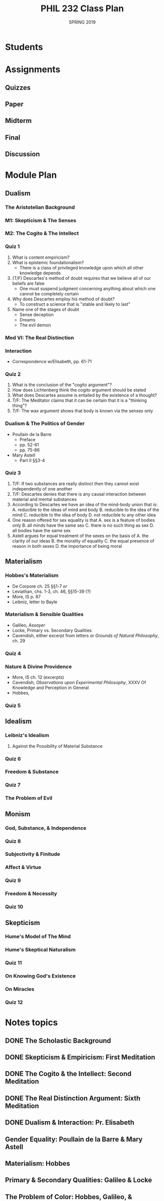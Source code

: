#+TITLE: PHIL 232 Class Plan
#+DATE: SPRING 2019 

* Students

* Assignments
** Quizzes
** Paper
** Midterm
** Final
** Discussion
* Module Plan
** Dualism
*** The Aristotelian Background
*** M1: Skepticism & The Senses
*** M2: The Cogito & The Intellect
*** Quiz 1 
1. What is content empiricism? 
2. What is epistemic foundationalism?
    - There is a class of privileged knowledge upon which all other knowledge depends
3. (T/F) Descartes's method of doubt requires that we believe all of our beliefs
   are false 
    - One must suspend judgment concerning anything about which one cannot be completely certain
4. Why does Descartes employ his method of doubt?
    - To construct a science that is "stable and likely to last"
5. Name one of the stages of doubt
    - Sense deception
    - Dreams
    - The evil demon

*** Med VI: The Real Distinction 
*** Interaction
- Correspondence w/Elisabeth, pp. 61-71
*** Quiz 2
1. What is the conclusion of the "cogito argument"?
2. How does Lichtenberg think the cogito argument should be stated 
3. What does Descartes assume is entailed by the existence of a thought?
4. T/F: The Meditator claims that it can be certain that it is a "thinking thing"? 
5. T/F: The wax argument shows that body is known via the senses only 

*** Dualism & The Politics of Gender
- Poullain de la Barre
   + Preface
   + pp. 52-61
   + pp. 75-86
- Mary Astell
   + Part II §§3-4
  
*** Quiz 3
1. T/F: If two substances are really distinct then they cannot exist independently of
   one another
2. T/F: Descartes denies that there is any causal interaction between material and
   mental substances
3. According to Descartes we have an idea of the mind-body union that is:
    A. reducible to the ideas of mind and body
    B. reducible to the idea of the mind
    C. reducible to the idea of body
    D. not reducible to any other idea
4. One reason offered for sex equality is that
    A. sex is a feature of bodies only
    B. all minds have the same sex
    C. there is no such thing as sex
    D. all bodies have the same sex
5. Astell argues for equal treatment of the sexes on the basis of
    A. the clarity of our ideas
    B. the morality of equality
    C. the equal presence of reason in both sexes
    D. the importance of being moral
   
       
       
   
** Materialism
*** Hobbes's Materialism
- De Corpore ch. 25 §§1-7 /or/
- Leviathan, chs. 1-3, ch. 46, §§15-39 (?)
- More, IS p. 87
- Leibniz, letter to Bayle
    

*** Materialism & Sensible Qualities
- Galileo, /Assayer/ 
- Locke, Primary vs. Secondary Qualities
- Cavendish, either excerpt from letters or /Grounds of Natural Philosophy/, ch. 29
  

*** Quiz 4
*** Nature & Divine Providence
- More, IS ch. 12 (excerpts)
- Cavendish, /Observations upon Experimental Philosophy/, XXXV Of Knowledge and
  Perception in General
- Hobbes, 
  
  
*** Quiz 5
** Idealism
*** Leibniz's Idealism 
**** Against the Possibility of Material Substance
*** Quiz 6
*** Freedom & Substance
*** Quiz 7
*** The Problem of Evil
** Monism
*** God, Substance, & Independence
*** Quiz 8
*** Subjectivity & Finitude
*** Affect & Virtue
*** Quiz 9
*** Freedom & Necessity
*** Quiz 10
** Skepticism
*** Hume's Model of The Mind
*** Hume's Skeptical Naturalism
*** Quiz 11
*** On Knowing God's Existence
*** On Miracles
*** Quiz 12
* Notes topics
** DONE The Scholastic Background
CLOSED: [2020-12-28 Mon 13:17]
** DONE Skepticism & Empiricism: First Meditation
CLOSED: [2020-12-28 Mon 13:17]
** DONE The Cogito & the Intellect: Second Meditation
CLOSED: [2020-12-28 Mon 13:17]
** DONE The Real Distinction Argument: Sixth Meditation
CLOSED: [2020-12-28 Mon 13:17]
** DONE Dualism & Interaction: Pr. Elisabeth
CLOSED: [2020-12-28 Mon 13:17]
** Gender Equality: Poullain de la Barre & Mary Astell
** Materialism: Hobbes
** Primary & Secondary Qualities: Galileo & Locke
** The Problem of Color: Hobbes, Galileo, & Cavendish
** Panpsychism: Cavendish & Hobbes
** Nature & Providence: Hobbes vs. More vs. Cavendish
** Leibniz's Objections to Material Substance
** Idealism: Leibniz's Monadology
** Leibniz on Freedom: Correspondence with Arnauld
** The Problem of Evil: Leibniz's Theodicy
** How to Read the Ethics
** Substance & Independence: Ethics I
** God, Infinity, & Eternity: Ethics I
** God as Nature: Ethics I
** Finite Minds: Ethics II
** Panpsychism & Body: Ethics II
** Causation: Ethics II
** Finitude & Passivity: Ethics III
** Goodness & Living Well: Ethics IV
** Freedom as Self-Determination: Ethics V
** Intuitive Knowledge & Love of God: Ethics V
** Hume's Naturalism
** Hume's Theory of Mind
** Skepticism About Proofs of God
** Skepticism About Miracles
